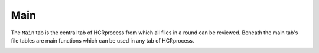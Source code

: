 Main
------------------------------

The ``Main`` tab is the central tab of HCRprocess from which all files in a round can be reviewed. Beneath the main tab's file tables are main functions which can be used in any tab of HCRprocess.

.. image:: assets/doc_assets/main GUI final.PNG
    :width: 1200px
    :align: center
    :alt: fig1



